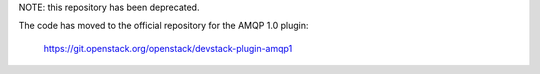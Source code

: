 NOTE: this repository has been deprecated.

The code has moved to the official repository for the AMQP 1.0 plugin:

  https://git.openstack.org/openstack/devstack-plugin-amqp1
